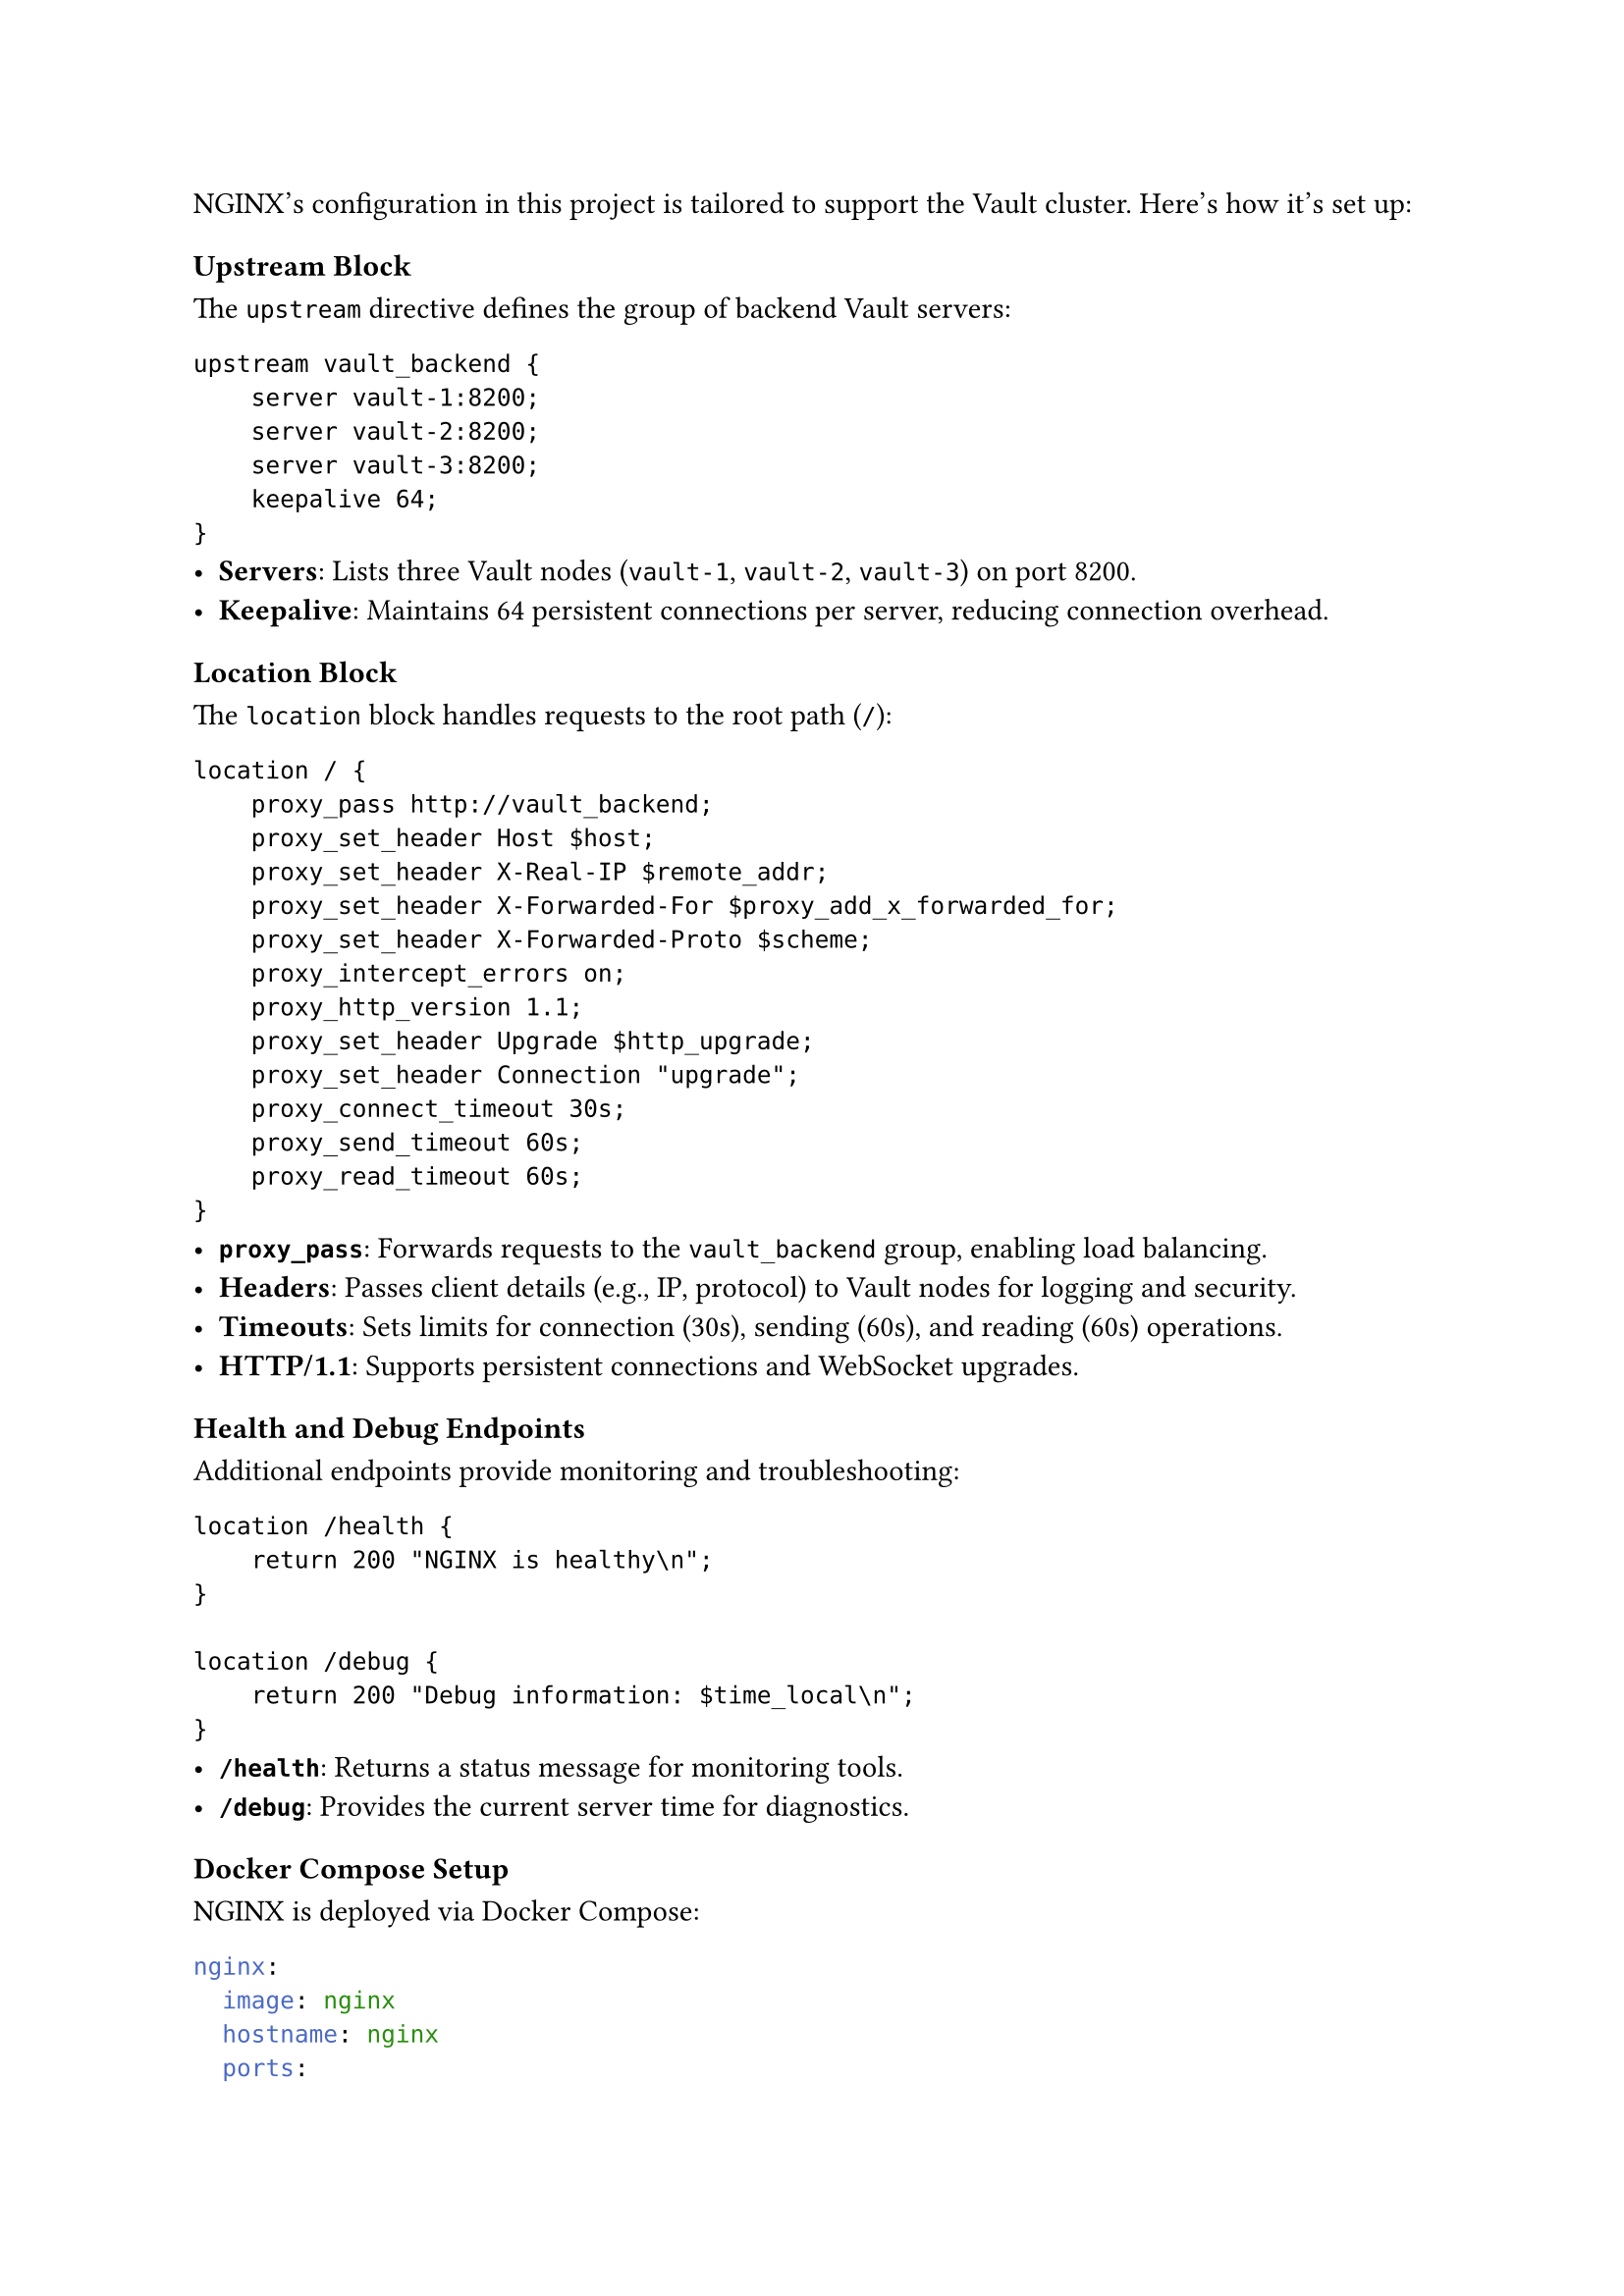 
NGINX's configuration in this project is tailored to support the Vault cluster. Here’s how it’s set up:

=== Upstream Block
The `upstream` directive defines the group of backend Vault servers:
```
upstream vault_backend {
    server vault-1:8200;
    server vault-2:8200;
    server vault-3:8200;
    keepalive 64;
}
```
- *Servers*: Lists three Vault nodes (`vault-1`, `vault-2`, `vault-3`) on port 8200.
- *Keepalive*: Maintains 64 persistent connections per server, reducing connection overhead.

=== Location Block
The `location` block handles requests to the root path (`/`):
```
location / {
    proxy_pass http://vault_backend;
    proxy_set_header Host $host;
    proxy_set_header X-Real-IP $remote_addr;
    proxy_set_header X-Forwarded-For $proxy_add_x_forwarded_for;
    proxy_set_header X-Forwarded-Proto $scheme;
    proxy_intercept_errors on;
    proxy_http_version 1.1;
    proxy_set_header Upgrade $http_upgrade;
    proxy_set_header Connection "upgrade";
    proxy_connect_timeout 30s;
    proxy_send_timeout 60s;
    proxy_read_timeout 60s;
}
```
- *`proxy_pass`*: Forwards requests to the `vault_backend` group, enabling load balancing.
- *Headers*: Passes client details (e.g., IP, protocol) to Vault nodes for logging and security.
- *Timeouts*: Sets limits for connection (30s), sending (60s), and reading (60s) operations.
- *HTTP/1.1*: Supports persistent connections and WebSocket upgrades.

=== Health and Debug Endpoints
Additional endpoints provide monitoring and troubleshooting:
```
location /health {
    return 200 "NGINX is healthy\n";
}

location /debug {
    return 200 "Debug information: $time_local\n";
}
```
- *`/health`*: Returns a status message for monitoring tools.
- *`/debug`*: Provides the current server time for diagnostics.

=== Docker Compose Setup
NGINX is deployed via Docker Compose:
```yaml
nginx:
  image: nginx
  hostname: nginx
  ports:
    - "80:80"
  networks:
    - vault-network
  deploy:
    mode: replicated
    replicas: 3
```
- *Replicas*: Runs three NGINX instances for redundancy.
- *Ports*: Maps port 80 on the host to NGINX.
- *Network*: Connects to `vault-network` for Vault communication.

=== Role in the System

NGINX integrates seamlessly with the Vault cluster, enhancing its functionality:

==== Request Flow
1. A client sends a request to NGINX (e.g., `http://nginx:80/`).
2. NGINX selects a Vault node from `vault_backend` and forwards the request.
3. The Vault node processes it and responds to NGINX.
4. NGINX relays the response to the client.

==== Load Balancing
- Distributes requests evenly across `vault-1`, `vault-2`, and `vault-3`.
- Ensures optimal resource use and prevents bottlenecks.

==== High Availability
- Three NGINX replicas provide failover; if one fails, traffic shifts to others.
- NGINX skips unavailable Vault nodes, maintaining service continuity.

==== Monitoring
- The `/health` endpoint allows external tools to verify NGINX’s status.
- The `/debug` endpoint aids in troubleshooting.

=== What NGINX Can Do in the System

NGINX’s capabilities elevate the Vault cluster:
- *Scalability*: Easily add more Vault nodes to `vault_backend` as traffic grows.
- *Performance*: Reduces latency with persistent connections and efficient load distribution.
- *Resilience*: Ensures uptime with multiple NGINX instances and failover.
- *Security*: Hides Vault nodes and can be extended with HTTPS (currently missing).

